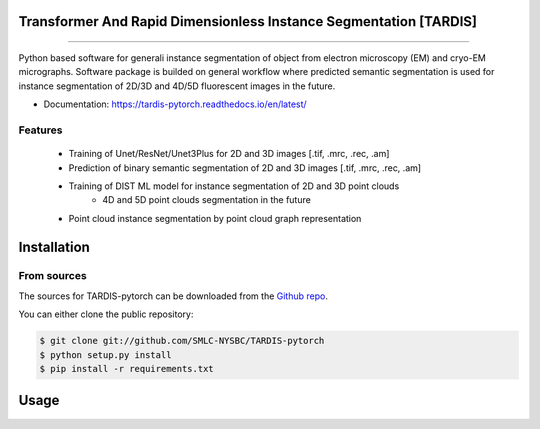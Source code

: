 ================================
Transformer And Rapid Dimensionless Instance Segmentation [TARDIS]
================================
.. image:: https://img.shields.io/github/v/release/SMLC-NYSBC/tardis
        :target: https://img.shields.io/github/v/release/SMLC-NYSBC/tardis

.. image:: https://github.com/SMLC-NYSBC/TARDIS/actions/workflows/python-package.yml/badge.svg
        :target: https://github.com/SMLC-NYSBC/TARDIS/actions/workflows/python-package.yml

.. image:: https://readthedocs.org/projects/tardis/badge/?version=latest
        :target: https://tardis-pytorch.readthedocs.io/en/latest/?badge=latest
        :alt: Documentation Status
....

Python based software for generali instance segmentation of object from electron microscopy (EM) and 
cryo-EM micrographs. Software package is builded on general workflow where predicted semantic segmentation 
is used for instance segmentation of 2D/3D and 4D/5D fluorescent images in the future.

.. image:: /resources/workflow.jpg
        :target: /resources/workflow.jgg
        :alt: TARDIS workflow

* Documentation: https://tardis-pytorch.readthedocs.io/en/latest/

Features
--------
        * Training of Unet/ResNet/Unet3Plus for 2D and 3D images [.tif, .mrc, .rec, .am]
        * Prediction of binary semantic segmentation of 2D and 3D images [.tif, .mrc, .rec, .am]
        * Training of DIST ML model for instance segmentation of 2D and 3D point clouds
                * 4D and 5D point clouds segmentation in the future
        * Point cloud instance segmentation by point cloud graph representation

============
Installation
============

From sources
------------

The sources for TARDIS-pytorch can be downloaded from the `Github repo`_.

You can either clone the public repository:

.. code-block:: console

    $ git clone git://github.com/SMLC-NYSBC/TARDIS-pytorch
    $ python setup.py install
    $ pip install -r requirements.txt

.. _Github repo: https://github.com/SMLC-NYSBC/TARDIS-pytorch
.. _tarball: https://github.com/SMLC-NYSBC/TARDIS-pytorch/tarball/master

=====
Usage
=====

